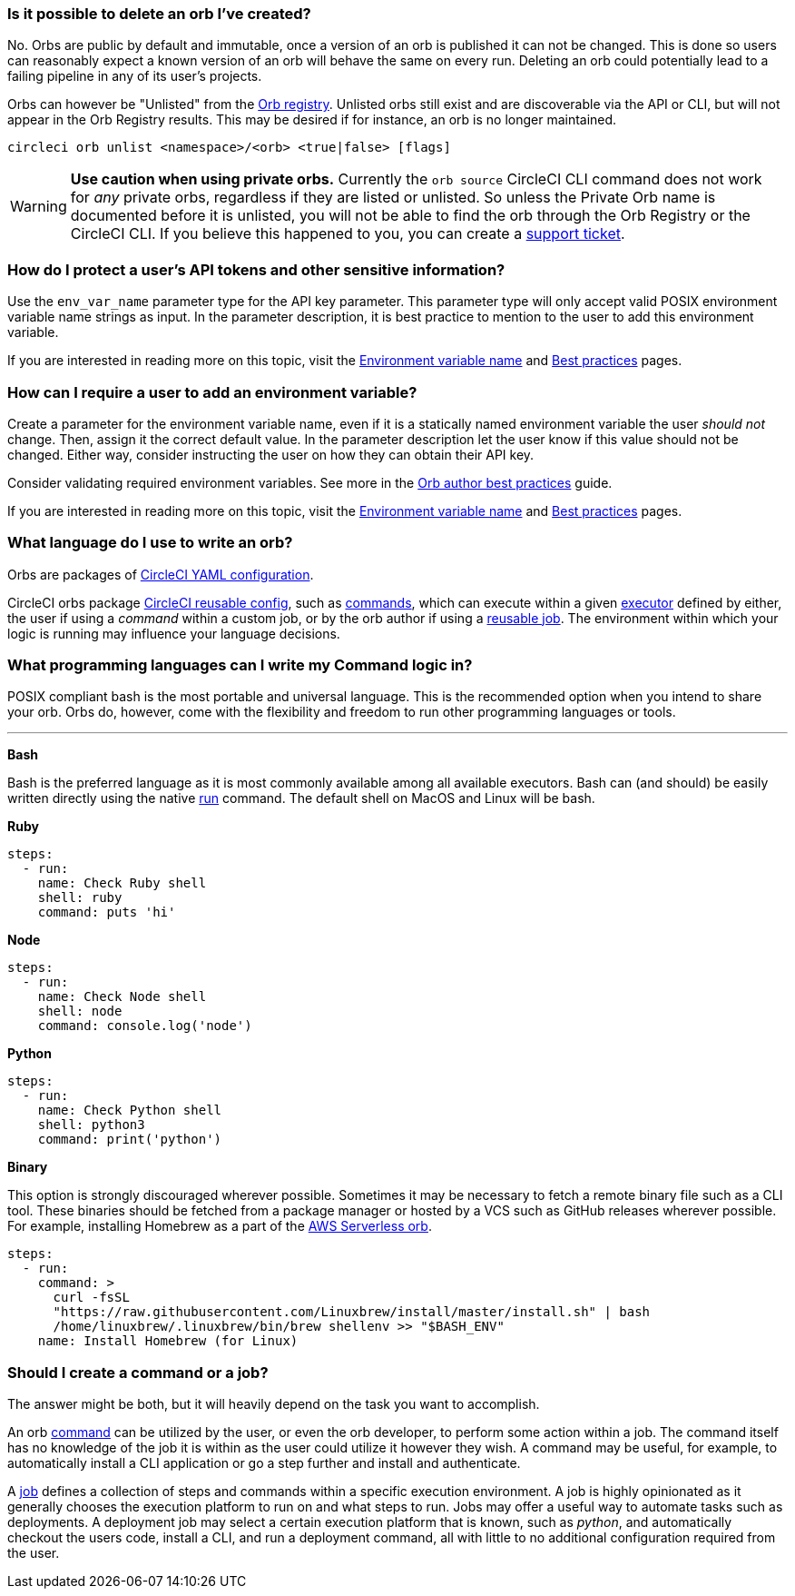 [#possible-to-delete-orb]
=== Is it possible to delete an orb I've created?

No. Orbs are public by default and immutable, once a version of an orb is published it can not be changed. This is done so users can reasonably expect a known version of an orb will behave the same on every run. Deleting an orb could potentially lead to a failing pipeline in any of its user's projects.

Orbs can however be "Unlisted" from the link:https://circleci.com/developer/orbs[Orb registry]. Unlisted orbs still exist and are discoverable via the API or CLI, but will not appear in the Orb Registry results. This may be desired if for instance, an orb is no longer maintained.

```shell
circleci orb unlist <namespace>/<orb> <true|false> [flags]
```

WARNING: **Use caution when using private orbs.** Currently the `orb source` CircleCI CLI command does not work for _any_ private orbs, regardless if they are listed or unlisted. So unless the Private Orb name is documented before it is unlisted, you will not be able to find the orb through the Orb Registry or the CircleCI CLI. If you believe this happened to you, you can create a link:https://support.circleci.com/hc/en-us[support ticket].

[#protect-users-api-tokens]
=== How do I protect a user's API tokens and other sensitive information?

Use the `env_var_name` parameter type for the API key parameter. This parameter type will only accept valid POSIX environment variable name strings as input. In the parameter description, it is best practice to mention to the user to add this environment variable.

If you are interested in reading more on this topic, visit the xref:reference:ROOT:reusing-config.adoc#environment-variable-name[Environment variable name] and xref:orbs:author:orbs-best-practices.adoc[Best practices] pages.

[#require-user-to-add-an-environment-variable]
=== How can I require a user to add an environment variable?

Create a parameter for the environment variable name, even if it is a statically named environment variable the user _should not_ change. Then, assign it the correct default value. In the parameter description let the user know if this value should not be changed. Either way, consider instructing the user on how they can obtain their API key.

Consider validating required environment variables. See more in the xref:orbs:author:orbs-best-practices.adoc#commands[Orb author best practices] guide.

If you are interested in reading more on this topic, visit the xref:reference:ROOT:reusing-config.adoc#environment-variable-name[Environment variable name] and xref:orbs:author:orbs-best-practices.adoc[Best practices] pages.

[#what-language-to-write-orb]
=== What language do I use to write an orb?

Orbs are packages of xref:guides:getting-started:introduction-to-yaml-configurations.adoc[CircleCI YAML configuration].

CircleCI orbs package xref:reference:ROOT:reusing-config.adoc[CircleCI reusable config], such as xref:reference:ROOT:reusing-config.adoc#authoring-reusable-commands[commands], which can execute within a given xref:guides:execution-managed:executor-intro.adoc[executor] defined by either, the user if using a _command_ within a custom job, or by the orb author if using a xref:orbs:author:orb-concepts.adoc#jobs[reusable job]. The environment within which your logic is running may influence your language decisions.

[#what-programming-languages-command-logic]
=== What programming languages can I write my Command logic in?

POSIX compliant bash is the most portable and universal language. This is the recommended option when you intend to share your orb. Orbs do, however, come with the flexibility and freedom to run other programming languages or tools.

---

**Bash**

Bash is the preferred language as it is most commonly available among all available executors. Bash can (and should) be easily written directly using the native xref:reference:ROOT:configuration-reference.adoc#run[run] command. The default shell on MacOS and Linux will be bash.

**Ruby**

```yaml
steps:
  - run:
    name: Check Ruby shell
    shell: ruby
    command: puts 'hi'
```

**Node**

```yaml
steps:
  - run:
    name: Check Node shell
    shell: node
    command: console.log('node')
```

**Python**

```yaml
steps:
  - run:
    name: Check Python shell
    shell: python3
    command: print('python')
```

**Binary**

This option is strongly discouraged wherever possible. Sometimes it may be necessary to fetch a remote binary file such as a CLI tool. These binaries should be fetched from a package manager or hosted by a VCS such as GitHub releases wherever possible. For example, installing Homebrew as a part of the link:https://circleci.com/developer/orbs/orb/circleci/aws-serverless#commands-install[AWS Serverless orb].

```yaml
steps:
  - run:
    command: >
      curl -fsSL
      "https://raw.githubusercontent.com/Linuxbrew/install/master/install.sh" | bash
      /home/linuxbrew/.linuxbrew/bin/brew shellenv >> "$BASH_ENV"
    name: Install Homebrew (for Linux)
```

[#should-i-create-a-command-or-a-job]
=== Should I create a command or a job?

The answer might be both, but it will heavily depend on the task you want to accomplish.

An orb xref:orbs:author:orb-concepts.adoc#commands[command] can be utilized by the user, or even the orb developer, to perform some action within a job. The command itself has no knowledge of the job it is within as the user could utilize it however they wish. A command may be useful, for example, to automatically install a CLI application or go a step further and install and authenticate.

A xref:orbs:author:orb-concepts.adoc#jobs[job] defines a collection of steps and commands within a specific execution environment. A job is highly opinionated as it generally chooses the execution platform to run on and what steps to run. Jobs may offer a useful way to automate tasks such as deployments. A deployment job may select a certain execution platform that is known, such as _python_, and automatically checkout the users code, install a CLI, and run a deployment command, all with little to no additional configuration required from the user.
